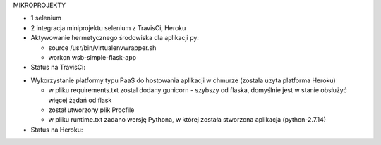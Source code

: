 MIKROPROJEKTY

- 1 selenium
- 2 integracja miniprojektu selenium z TravisCi, Heroku



- Aktywowanie hermetycznego środowiska dla aplikacji py:

  - source /usr/bin/virtualenvwrapper.sh
  - workon wsb-simple-flask-app


- Status na TravisCi:

.. image:: https://travis-ci.org/elciak82/mikroprojekt-selenium.svg?branch=master
  :target:  https://travis-ci.org/elciak82/mikroprojekt-selenium



- Wykorzystanie platformy typu PaaS do hostowania aplikacji w chmurze (zostala uzyta platforma Heroku)

  - w pliku requirements.txt zostal dodany gunicorn - szybszy od flaska, domyślnie jest w stanie obsłużyć więcej żądań od flask

  - został utworzony plik Procfile

  - w pliku runtime.txt zadano wersję Pythona, w której została stworzona aplikacja (python-2.7.14)


- Status na Heroku:

.. image:: https://intense-wave-65690.herokuapp.com/
  :target: https://intense-wave-65690.herokuapp.com/
